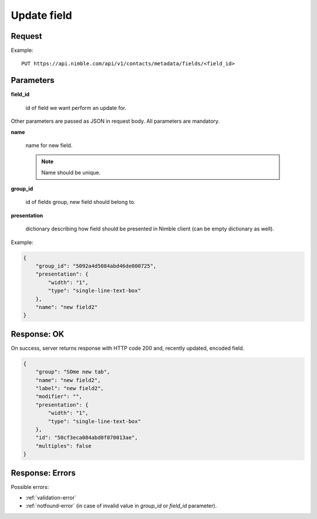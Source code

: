 ==============
Update field
==============

Request
-------
Example::

    PUT https://api.nimble.com/api/v1/contacts/metadata/fields/<field_id>

Parameters
----------

**field_id**

    id of field we want perform an update for.

Other parameters are passed as JSON in request body. All parameters are mandatory.

**name**

    name for new field.

    .. note:: Name should be unique.

**group_id**

    id of fields group, new field should belong to.

**presentation**

    dictionary describing how field should be presented in Nimble client (can be empty dictionary as well).

Example:

.. code-block:: javascript

    {
        "group_id": "5092a4d5084abd46de000725",
        "presentation": {
            "width": "1",
            "type": "single-line-text-box"
        },
        "name": "new field2"
    }

Response: OK
------------
On success, server returns response with HTTP code 200 and, recently updated, encoded field.

.. code-block:: javascript

    {
        "group": "SOme new tab",
        "name": "new field2",
        "label": "new field2",
        "modifier": "",
        "presentation": {
            "width": "1",
            "type": "single-line-text-box"
        },
        "id": "50cf3eca084abd0f070013ae",
        "multiples": false
    }


Response: Errors
----------------

Possible errors:

* :ref:`validation-error`
* :ref:`notfound-error` (in case of invalid value in `group_id` or `field_id` parameter).